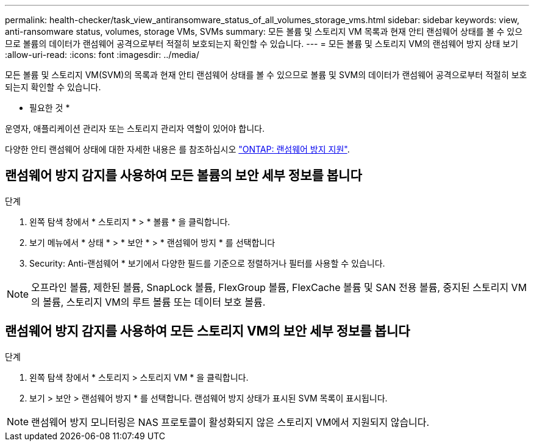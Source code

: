 ---
permalink: health-checker/task_view_antiransomware_status_of_all_volumes_storage_vms.html 
sidebar: sidebar 
keywords: view, anti-ransomware status, volumes, storage VMs, SVMs 
summary: 모든 볼륨 및 스토리지 VM 목록과 현재 안티 랜섬웨어 상태를 볼 수 있으므로 볼륨의 데이터가 랜섬웨어 공격으로부터 적절히 보호되는지 확인할 수 있습니다. 
---
= 모든 볼륨 및 스토리지 VM의 랜섬웨어 방지 상태 보기
:allow-uri-read: 
:icons: font
:imagesdir: ../media/


[role="lead"]
모든 볼륨 및 스토리지 VM(SVM)의 목록과 현재 안티 랜섬웨어 상태를 볼 수 있으므로 볼륨 및 SVM의 데이터가 랜섬웨어 공격으로부터 적절히 보호되는지 확인할 수 있습니다.

* 필요한 것 *

운영자, 애플리케이션 관리자 또는 스토리지 관리자 역할이 있어야 합니다.

다양한 안티 랜섬웨어 상태에 대한 자세한 내용은 를 참조하십시오 link:https://docs.netapp.com/us-en/ontap/anti-ransomware/enable-task.html#system-manager-procedure["ONTAP: 랜섬웨어 방지 지원"].



== 랜섬웨어 방지 감지를 사용하여 모든 볼륨의 보안 세부 정보를 봅니다

.단계
. 왼쪽 탐색 창에서 * 스토리지 * > * 볼륨 * 을 클릭합니다.
. 보기 메뉴에서 * 상태 * > * 보안 * > * 랜섬웨어 방지 * 를 선택합니다
. Security: Anti-랜섬웨어 * 보기에서 다양한 필드를 기준으로 정렬하거나 필터를 사용할 수 있습니다.



NOTE: 오프라인 볼륨, 제한된 볼륨, SnapLock 볼륨, FlexGroup 볼륨, FlexCache 볼륨 및 SAN 전용 볼륨, 중지된 스토리지 VM의 볼륨, 스토리지 VM의 루트 볼륨 또는 데이터 보호 볼륨.



== 랜섬웨어 방지 감지를 사용하여 모든 스토리지 VM의 보안 세부 정보를 봅니다

.단계
. 왼쪽 탐색 창에서 * 스토리지 > 스토리지 VM * 을 클릭합니다.
. 보기 > 보안 > 랜섬웨어 방지 * 를 선택합니다. 랜섬웨어 방지 상태가 표시된 SVM 목록이 표시됩니다.



NOTE: 랜섬웨어 방지 모니터링은 NAS 프로토콜이 활성화되지 않은 스토리지 VM에서 지원되지 않습니다.
